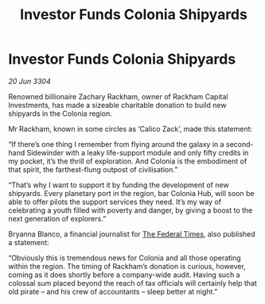:PROPERTIES:
:ID:       5b04af33-be4c-4bd2-876c-1e78f48d36ab
:END:
#+title: Investor Funds Colonia Shipyards
#+filetags: :3304:galnet:

* Investor Funds Colonia Shipyards

/20 Jun 3304/

Renowned billionaire Zachary Rackham, owner of Rackham Capital Investments, has made a sizeable charitable donation to build new shipyards in the Colonia region. 

Mr Rackham, known in some circles as ‘Calico Zack’, made this statement: 

“If there’s one thing I remember from flying around the galaxy in a second-hand Sidewinder with a leaky life-support module and only fifty credits in my pocket, it’s the thrill of exploration. And Colonia is the embodiment of that spirit, the farthest-flung outpost of civilisation.” 

“That’s why I want to support it by funding the development of new shipyards. Every planetary port in the region, bar Colonia Hub, will soon be able to offer pilots the support services they need. It’s my way of celebrating a youth filled with poverty and danger, by giving a boost to the next generation of explorers.” 

Bryanna Blanco, a financial journalist for [[id:be5df73c-519d-45ed-a541-9b70bc8ae97c][The Federal Times]], also published a statement: 

“Obviously this is tremendous news for Colonia and all those operating within the region. The timing of Rackham’s donation is curious, however, coming as it does shortly before a company-wide audit. Having such a colossal sum placed beyond the reach of tax officials will certainly help that old pirate – and his crew of accountants – sleep better at night.”
